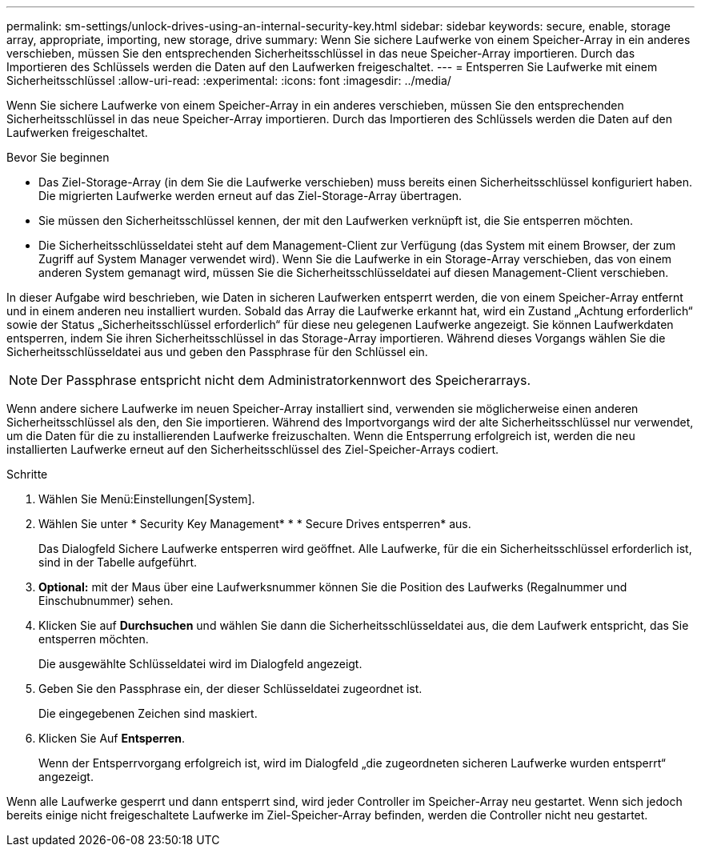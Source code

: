 ---
permalink: sm-settings/unlock-drives-using-an-internal-security-key.html 
sidebar: sidebar 
keywords: secure, enable, storage array, appropriate, importing, new storage, drive 
summary: Wenn Sie sichere Laufwerke von einem Speicher-Array in ein anderes verschieben, müssen Sie den entsprechenden Sicherheitsschlüssel in das neue Speicher-Array importieren. Durch das Importieren des Schlüssels werden die Daten auf den Laufwerken freigeschaltet. 
---
= Entsperren Sie Laufwerke mit einem Sicherheitsschlüssel
:allow-uri-read: 
:experimental: 
:icons: font
:imagesdir: ../media/


[role="lead"]
Wenn Sie sichere Laufwerke von einem Speicher-Array in ein anderes verschieben, müssen Sie den entsprechenden Sicherheitsschlüssel in das neue Speicher-Array importieren. Durch das Importieren des Schlüssels werden die Daten auf den Laufwerken freigeschaltet.

.Bevor Sie beginnen
* Das Ziel-Storage-Array (in dem Sie die Laufwerke verschieben) muss bereits einen Sicherheitsschlüssel konfiguriert haben. Die migrierten Laufwerke werden erneut auf das Ziel-Storage-Array übertragen.
* Sie müssen den Sicherheitsschlüssel kennen, der mit den Laufwerken verknüpft ist, die Sie entsperren möchten.
* Die Sicherheitsschlüsseldatei steht auf dem Management-Client zur Verfügung (das System mit einem Browser, der zum Zugriff auf System Manager verwendet wird). Wenn Sie die Laufwerke in ein Storage-Array verschieben, das von einem anderen System gemanagt wird, müssen Sie die Sicherheitsschlüsseldatei auf diesen Management-Client verschieben.


In dieser Aufgabe wird beschrieben, wie Daten in sicheren Laufwerken entsperrt werden, die von einem Speicher-Array entfernt und in einem anderen neu installiert wurden. Sobald das Array die Laufwerke erkannt hat, wird ein Zustand „Achtung erforderlich“ sowie der Status „Sicherheitsschlüssel erforderlich“ für diese neu gelegenen Laufwerke angezeigt. Sie können Laufwerkdaten entsperren, indem Sie ihren Sicherheitsschlüssel in das Storage-Array importieren. Während dieses Vorgangs wählen Sie die Sicherheitsschlüsseldatei aus und geben den Passphrase für den Schlüssel ein.

[NOTE]
====
Der Passphrase entspricht nicht dem Administratorkennwort des Speicherarrays.

====
Wenn andere sichere Laufwerke im neuen Speicher-Array installiert sind, verwenden sie möglicherweise einen anderen Sicherheitsschlüssel als den, den Sie importieren. Während des Importvorgangs wird der alte Sicherheitsschlüssel nur verwendet, um die Daten für die zu installierenden Laufwerke freizuschalten. Wenn die Entsperrung erfolgreich ist, werden die neu installierten Laufwerke erneut auf den Sicherheitsschlüssel des Ziel-Speicher-Arrays codiert.

.Schritte
. Wählen Sie Menü:Einstellungen[System].
. Wählen Sie unter * Security Key Management* * * Secure Drives entsperren* aus.
+
Das Dialogfeld Sichere Laufwerke entsperren wird geöffnet. Alle Laufwerke, für die ein Sicherheitsschlüssel erforderlich ist, sind in der Tabelle aufgeführt.

. *Optional:* mit der Maus über eine Laufwerksnummer können Sie die Position des Laufwerks (Regalnummer und Einschubnummer) sehen.
. Klicken Sie auf *Durchsuchen* und wählen Sie dann die Sicherheitsschlüsseldatei aus, die dem Laufwerk entspricht, das Sie entsperren möchten.
+
Die ausgewählte Schlüsseldatei wird im Dialogfeld angezeigt.

. Geben Sie den Passphrase ein, der dieser Schlüsseldatei zugeordnet ist.
+
Die eingegebenen Zeichen sind maskiert.

. Klicken Sie Auf *Entsperren*.
+
Wenn der Entsperrvorgang erfolgreich ist, wird im Dialogfeld „die zugeordneten sicheren Laufwerke wurden entsperrt“ angezeigt.



Wenn alle Laufwerke gesperrt und dann entsperrt sind, wird jeder Controller im Speicher-Array neu gestartet. Wenn sich jedoch bereits einige nicht freigeschaltete Laufwerke im Ziel-Speicher-Array befinden, werden die Controller nicht neu gestartet.
